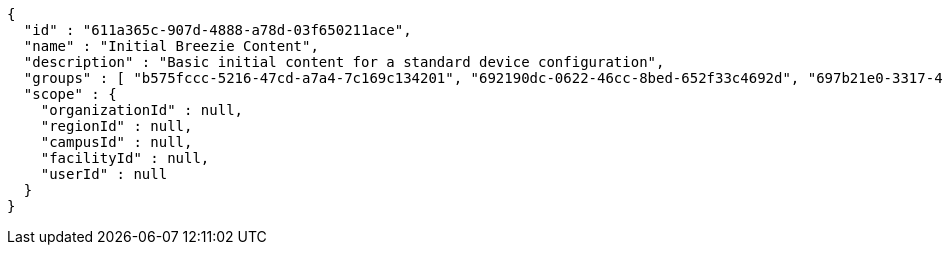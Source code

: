 [source,options="nowrap"]
----
{
  "id" : "611a365c-907d-4888-a78d-03f650211ace",
  "name" : "Initial Breezie Content",
  "description" : "Basic initial content for a standard device configuration",
  "groups" : [ "b575fccc-5216-47cd-a7a4-7c169c134201", "692190dc-0622-46cc-8bed-652f33c4692d", "697b21e0-3317-46e8-8181-d1b5e47b0527" ],
  "scope" : {
    "organizationId" : null,
    "regionId" : null,
    "campusId" : null,
    "facilityId" : null,
    "userId" : null
  }
}
----